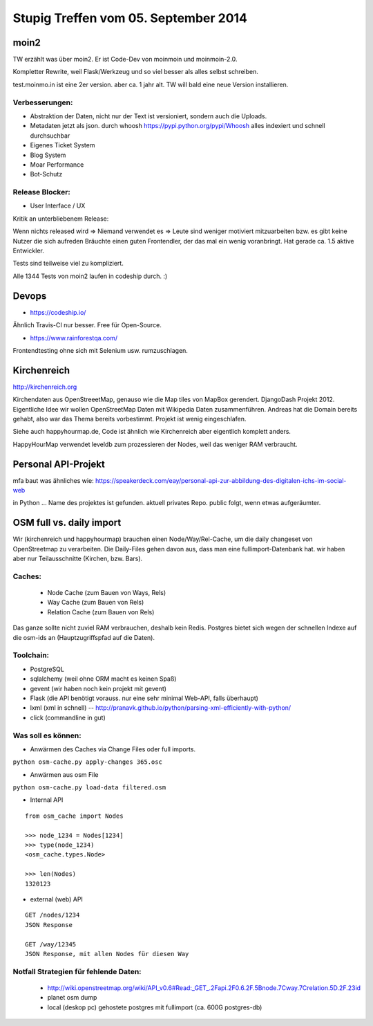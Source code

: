 Stupig Treffen vom 05. September 2014
=====================================

moin2
-----

TW erzählt was über moin2. Er ist Code-Dev von moinmoin und moinmoin-2.0.

Kompletter Rewrite, weil Flask/Werkzeug und so viel besser als alles selbst schreiben.

test.moinmo.in ist eine 2er version. aber ca. 1 jahr alt. TW will bald eine neue Version installieren.

Verbesserungen:
~~~~~~~~~~~~~~~

* Abstraktion der Daten, nicht nur der Text ist versioniert, sondern auch die Uploads.
* Metadaten jetzt als json. durch whoosh https://pypi.python.org/pypi/Whoosh alles indexiert und schnell durchsuchbar
* Eigenes Ticket System
* Blog System
* Moar Performance
* Bot-Schutz

Release Blocker:
~~~~~~~~~~~~~~~~

* User Interface / UX

Kritik an unterbliebenem Release:

Wenn nichts released wird => Niemand verwendet es => Leute sind weniger motiviert mitzuarbeiten bzw. es gibt keine Nutzer die sich aufreden
Bräuchte einen guten Frontendler, der das mal ein wenig voranbringt.
Hat gerade ca. 1.5 aktive Entwickler.

Tests sind teilweise viel zu kompliziert.

Alle 1344 Tests von moin2 laufen in codeship durch. :)


Devops
------

* https://codeship.io/

Ähnlich Travis-CI nur besser.
Free für Open-Source.

* https://www.rainforestqa.com/

Frontendtesting ohne sich mit Selenium usw. rumzuschlagen.


Kirchenreich
------------

http://kirchenreich.org

Kirchendaten aus OpenStreeetMap, genauso wie die Map tiles von MapBox gerendert.
DjangoDash Projekt 2012.
Eigentliche Idee wir wollen OpenStreetMap Daten mit Wikipedia Daten zusammenführen.
Andreas hat die Domain bereits gehabt, also war das Thema bereits vorbestimmt.
Projekt ist wenig eingeschlafen.

Siehe auch happyhourmap.de, Code ist ähnlich wie Kirchenreich aber eigentlich komplett anders.

HappyHourMap verwendet leveldb zum prozessieren der Nodes, weil das weniger RAM verbraucht.


Personal API-Projekt
--------------------

mfa baut was ähnliches wie:
https://speakerdeck.com/eay/personal-api-zur-abbildung-des-digitalen-ichs-im-social-web

in Python ... Name des projektes ist gefunden. aktuell privates Repo. public folgt, wenn etwas aufgeräumter.


OSM full vs. daily import
-------------------------

Wir (kirchenreich und happyhourmap) brauchen einen Node/Way/Rel-Cache, um die daily changeset von OpenStreetmap zu verarbeiten.
Die Daily-Files gehen davon aus, dass man eine fullimport-Datenbank hat.
wir haben aber nur Teilausschnitte (Kirchen, bzw. Bars).

Caches:
~~~~~~~

 - Node Cache (zum Bauen von Ways, Rels)
 - Way Cache (zum Bauen von Rels)
 - Relation Cache (zum Bauen von Rels)

Das ganze sollte nicht zuviel RAM verbrauchen, deshalb kein Redis.
Postgres bietet sich wegen der schnellen Indexe auf die osm-ids an (Hauptzugriffspfad auf die Daten).

Toolchain:
~~~~~~~~~~

* PostgreSQL
* sqlalchemy (weil ohne ORM macht es keinen Spaß)
* gevent (wir haben noch kein projekt mit gevent)
* Flask (die API benötigt vorauss. nur eine sehr minimal Web-API, falls überhaupt)
* lxml (xml in schnell) -- http://pranavk.github.io/python/parsing-xml-efficiently-with-python/
* click (commandline in gut)

Was soll es können:
~~~~~~~~~~~~~~~~~~~

* Anwärmen des Caches via Change Files oder full imports.

``python osm-cache.py apply-changes 365.osc``

* Anwärmen aus osm File

``python osm-cache.py load-data filtered.osm``

* Internal API

::

  from osm_cache import Nodes

  >>> node_1234 = Nodes[1234]
  >>> type(node_1234)
  <osm_cache.types.Node>

  >>> len(Nodes)
  1320123

* external (web) API

::

  GET /nodes/1234
  JSON Response

  GET /way/12345
  JSON Response, mit allen Nodes für diesen Way


Notfall Strategien für fehlende Daten:
~~~~~~~~~~~~~~~~~~~~~~~~~~~~~~~~~~~~~~

 * http://wiki.openstreetmap.org/wiki/API_v0.6#Read:_GET_.2Fapi.2F0.6.2F.5Bnode.7Cway.7Crelation.5D.2F.23id
 * planet osm dump
 * local (deskop pc) gehostete postgres mit fullimport (ca. 600G postgres-db)


